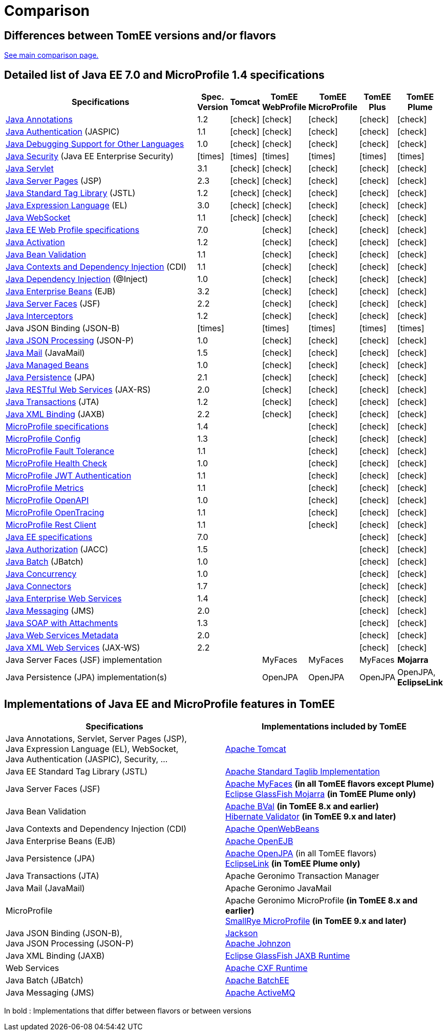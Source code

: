 = Comparison
:index-group: General Information
:jbake-date: 2018-12-05
:jbake-type: page
:jbake-status: published
:icons: font
:y: icon:check[role="green"]
:n: icon:times[role="red"]

== Differences between TomEE versions and/or flavors

xref:../../comparison.adoc[See main comparison page.]

== [[specifications]] Detailed list of Java EE 7.0 and MicroProfile 1.4 specifications

[options="header",cols="1,6*^0"]
|===
|Specifications|Spec. Version|Tomcat|TomEE WebProfile|TomEE MicroProfile|TomEE Plus|TomEE Plume
// TOMCAT
|https://jcp.org/en/jsr/detail?id=250[Java Annotations^]|1.2|{y}|{y}|{y}|{y}|{y}
|https://jcp.org/en/jsr/detail?id=196[Java Authentication^] (JASPIC)|1.1|{y}|{y}|{y}|{y}|{y}
|https://jcp.org/en/jsr/detail?id=45[Java Debugging Support for Other Languages^]|1.0|{y}|{y}|{y}|{y}|{y}
|https://jcp.org/en/jsr/detail?id=375[Java Security^] (Java EE Enterprise Security)|{n}|{n}|{n}|{n}|{n}|{n}
|https://jcp.org/en/jsr/detail?id=340[Java Servlet^]|3.1|{y}|{y}|{y}|{y}|{y}
|https://jcp.org/en/jsr/detail?id=245[Java Server Pages^] (JSP)|2.3|{y}|{y}|{y}|{y}|{y}
|https://jcp.org/en/jsr/detail?id=52[Java Standard Tag Library^] (JSTL)|1.2|{y}|{y}|{y}|{y}|{y}
|https://jcp.org/en/jsr/detail?id=341[Java Expression Language^] (EL)|3.0|{y}|{y}|{y}|{y}|{y}
|https://jcp.org/en/jsr/detail?id=356[Java WebSocket^]|1.1|{y}|{y}|{y}|{y}|{y}
// WEB PROFILE
|https://download.oracle.com/otn-pub/jcp/java_ee-7-fr-eval-spec/WebProfile.pdf[Java EE Web Profile specifications^]|7.0||{y}|{y}|{y}|{y}
|https://jcp.org/en/jsr/detail?id=925[Java Activation^]|1.2||{y}|{y}|{y}|{y}
|https://jcp.org/en/jsr/detail?id=349[Java Bean Validation^]|1.1||{y}|{y}|{y}|{y}
|https://jcp.org/en/jsr/detail?id=346[Java Contexts and Dependency Injection^] (CDI)|1.1||{y}|{y}|{y}|{y}
|https://jcp.org/en/jsr/detail?id=330[Java Dependency Injection^] (@Inject)|1.0||{y}|{y}|{y}|{y}
|https://jcp.org/en/jsr/detail?id=345[Java Enterprise Beans^] (EJB)|3.2||{y}|{y}|{y}|{y}
|https://jcp.org/en/jsr/detail?id=344[Java Server Faces^] (JSF)|2.2||{y}|{y}|{y}|{y}
|https://jcp.org/en/jsr/detail?id=318[Java Interceptors^]|1.2||{y}|{y}|{y}|{y}
|Java JSON Binding (JSON-B)|{n}||{n}|{n}|{n}|{n}
|https://jcp.org/en/jsr/detail?id=353[Java JSON Processing^] (JSON-P)|1.0||{y}|{y}|{y}|{y}
|https://jcp.org/en/jsr/detail?id=919[Java Mail^] (JavaMail)|1.5||{y}|{y}|{y}|{y}
|https://jcp.org/en/jsr/detail?id=316[Java Managed Beans^]|1.0||{y}|{y}|{y}|{y}
|https://jcp.org/en/jsr/detail?id=338[Java Persistence^] (JPA)|2.1||{y}|{y}|{y}|{y}
|https://jcp.org/en/jsr/detail?id=339[Java RESTful Web Services^] (JAX-RS)|2.0||{y}|{y}|{y}|{y}
|https://jcp.org/en/jsr/detail?id=907[Java Transactions^] (JTA)|1.2||{y}|{y}|{y}|{y}
|https://jcp.org/en/jsr/detail?id=222[Java XML Binding^] (JAXB)|2.2||{y}|{y}|{y}|{y}
// MICRO PROFILE
|https://download.eclipse.org/microprofile/microprofile-1.4/microprofile-spec-1.4.html[MicroProfile specifications^]|1.4|||{y}|{y}|{y}
|https://download.eclipse.org/microprofile/microprofile-config-1.3/microprofile-config-spec.html[MicroProfile Config^]|1.3|||{y}|{y}|{y}
|https://download.eclipse.org/microprofile/microprofile-fault-tolerance-1.1/microprofile-fault-tolerance-spec.html[MicroProfile Fault Tolerance^]|1.1|||{y}|{y}|{y}
|https://github.com/eclipse/microprofile-health/releases/tag/1.0/[MicroProfile Health Check^]|1.0|||{y}|{y}|{y}
|https://download.eclipse.org/microprofile/microprofile-jwt-auth-1.1/microprofile-jwt-auth-spec.html[MicroProfile JWT Authentication^]|1.1|||{y}|{y}|{y}
|https://download.eclipse.org/microprofile/microprofile-metrics-1.1/metrics_spec.html[MicroProfile Metrics^]|1.1|||{y}|{y}|{y}
|https://download.eclipse.org/microprofile/microprofile-open-api-1.0/microprofile-openapi-spec.html[MicroProfile OpenAPI^]|1.0|||{y}|{y}|{y}
|https://download.eclipse.org/microprofile/microprofile-opentracing-1.1/microprofile-opentracing.html[MicroProfile OpenTracing^]|1.1|||{y}|{y}|{y}
|https://download.eclipse.org/microprofile/microprofile-rest-client-1.1/microprofile-rest-client.html[MicroProfile Rest Client^]|1.1|||{y}|{y}|{y}
// FULL EE
|https://jcp.org/en/jsr/detail?id=342[Java EE specifications^]|7.0||||{y}|{y}
|https://jcp.org/en/jsr/detail?id=115[Java Authorization^] (JACC)|1.5||||{y}|{y}
|https://jcp.org/en/jsr/detail?id=352[Java Batch^] (JBatch)|1.0||||{y}|{y}
|https://jcp.org/en/jsr/detail?id=236[Java Concurrency^]|1.0||||{y}|{y}
|https://jcp.org/en/jsr/detail?id=322[Java Connectors^]|1.7||||{y}|{y}
|https://jcp.org/en/jsr/detail?id=109[Java Enterprise Web Services^]|1.4||||{y}|{y}
|https://jcp.org/en/jsr/detail?id=343[Java Messaging^] (JMS)|2.0||||{y}|{y}
|https://jcp.org/en/jsr/platform?listBy=3&listByType=platform[Java SOAP with Attachments^]|1.3||||{y}|{y}
|https://jcp.org/en/jsr/platform?listBy=3&listByType=platform[Java Web Services Metadata^]|2.0||||{y}|{y}
|https://jcp.org/en/jsr/detail?id=224[Java XML Web Services^] (JAX-WS)|2.2||||{y}|{y}
// IMPLEMENTATIONS
|Java Server Faces (JSF) implementation|||MyFaces|MyFaces|MyFaces|*Mojarra*
|Java Persistence (JPA) implementation(s)|||OpenJPA|OpenJPA|OpenJPA|OpenJPA, *EclipseLink*
|===

== [[implementations]] Implementations of Java EE and MicroProfile features in TomEE

[options="header",cols="1,1"]
|===
|Specifications|Implementations included by TomEE
|Java Annotations, Servlet, Server Pages (JSP), +
Java Expression Language (EL), WebSocket, +
Java Authentication (JASPIC), Security, ...|https://tomcat.apache.org/[Apache Tomcat^]
|Java EE{nbsp}Standard{nbsp}Tag{nbsp}Library{nbsp}(JSTL)|https://tomcat.apache.org/taglibs.html[Apache Standard Taglib Implementation^]
|Java Server Faces (JSF)|https://myfaces.apache.org/[Apache MyFaces^] *(in all TomEE flavors except Plume)* +
https://projects.eclipse.org/projects/ee4j.mojarra[Eclipse GlassFish Mojarra^] *(in TomEE Plume only)*
|Java Bean Validation|https://bval.apache.org/[Apache BVal^] *(in TomEE 8.x and earlier)* +
https://hibernate.org/validator/[Hibernate Validator^] *(in TomEE 9.x and later)*
|Java Contexts and Dependency Injection (CDI)|https://openwebbeans.apache.org/[Apache OpenWebBeans^]
|Java Enterprise Beans (EJB)|https://openejb.apache.org/[Apache OpenEJB^]
|Java Persistence (JPA)|https://openjpa.apache.org/[Apache OpenJPA^] (in all TomEE flavors) +
https://www.eclipse.org/eclipselink/[EclipseLink^] *(in TomEE Plume only)*
|Java Transactions (JTA)|Apache{nbsp}Geronimo{nbsp}Transaction{nbsp}Manager
|Java Mail (JavaMail)|Apache Geronimo JavaMail
|MicroProfile|Apache Geronimo MicroProfile *(in TomEE 8.x and earlier)* +
https://smallrye.io/[SmallRye MicroProfile^] *(in TomEE 9.x and later)*
|Java JSON Binding (JSON-B), +
Java JSON Processing (JSON-P)|https://github.com/FasterXML/jackson[Jackson^] +
https://johnzon.apache.org/[Apache Johnzon^]
|Java XML Binding (JAXB)|https://projects.eclipse.org/projects/ee4j.jaxb-impl[Eclipse GlassFish JAXB Runtime^]
|Web Services|https://cxf.apache.org/[Apache CXF Runtime^]
|Java Batch (JBatch)|https://geronimo.apache.org/batchee/[Apache BatchEE^]
|Java Messaging (JMS)|https://activemq.apache.org/[Apache ActiveMQ^]
|===

In bold : Implementations that differ between flavors or between versions
